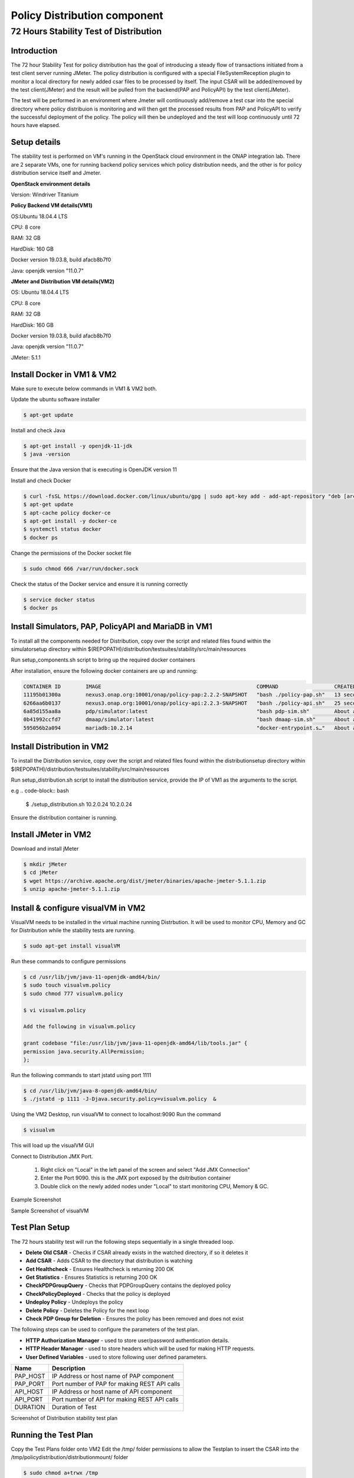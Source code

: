 .. This work is licensed under a
.. Creative Commons Attribution 4.0 International License.
.. http://creativecommons.org/licenses/by/4.0

.. _distribution-s3p-label:

Policy Distribution component
~~~~~~~~~~~~~~~~~~~~~~~~~~~~~

72 Hours Stability Test of Distribution
+++++++++++++++++++++++++++++++++++++++

Introduction
------------
The 72 hour Stability Test for policy distribution has the goal of introducing a steady flow of transactions initiated from a test client server running JMeter. The policy distribution is configured with a special FileSystemReception plugin to monitor a local directory for newly added csar files to be processed by itself. The input CSAR will be added/removed by the test client(JMeter) and the result will be pulled from the backend(PAP and PolicyAPI) by the test client(JMeter).


The test will be performed in an environment where Jmeter will continuously add/remove a test csar into the special directory where policy distribuion is monitoring and will then get the processed results from PAP and PolicyAPI to verify the successful deployment of the policy. The policy will then be undeployed and the test will loop continuously until 72 hours have elapsed.

Setup details
-------------

The stability test is performed on VM's running in the OpenStack cloud environment in the ONAP integration lab. There are 2 separate VMs, one for running backend policy services which policy distribution needs, and the other is for policy distribution service itself and Jmeter.

**OpenStack environment details**

Version: Windriver Titanium

**Policy Backend VM details(VM1)**

OS:Ubuntu 18.04.4 LTS

CPU: 8 core

RAM: 32 GB

HardDisk: 160 GB

Docker version 19.03.8, build afacb8b7f0

Java: openjdk version "11.0.7"

**JMeter and Distribution VM details(VM2)**

OS: Ubuntu 18.04.4 LTS

CPU: 8 core

RAM: 32 GB

HardDisk: 160 GB

Docker version 19.03.8, build afacb8b7f0

Java: openjdk version "11.0.7"

JMeter: 5.1.1

Install Docker in VM1 & VM2
---------------------------
Make sure to execute below commands in VM1 & VM2 both.

Update the ubuntu software installer

.. code-block:: bash

    $ apt-get update

Install and check Java

.. code-block:: bash

    $ apt-get install -y openjdk-11-jdk
    $ java -version

Ensure that the Java version that is executing is OpenJDK version 11

Install and check Docker

.. code-block:: bash

    $ curl -fsSL https://download.docker.com/linux/ubuntu/gpg | sudo apt-key add - add-apt-repository "deb [arch=amd64] https://download.docker.com/linux/ubuntu $(lsb_release -cs) stable"
    $ apt-get update
    $ apt-cache policy docker-ce
    $ apt-get install -y docker-ce
    $ systemctl status docker
    $ docker ps

Change the permissions of the Docker socket file

.. code-block:: bash

    $ sudo chmod 666 /var/run/docker.sock

Check the status of the Docker service and ensure it is running correctly

.. code-block:: bash

    $ service docker status
    $ docker ps

Install Simulators, PAP, PolicyAPI and MariaDB in VM1
-----------------------------------------------------

To install all the components needed for Distribution, copy over the script and related files found within the simulatorsetup directory within $(REPOPATH)/distribution/testsuites/stability/src/main/resources

Run setup_components.sh script to bring up the required docker containers

After installation, ensure the following docker containers are up and running:

.. code-block:: bash

    CONTAINER ID        IMAGE                                                  COMMAND                  CREATED              STATUS              PORTS                    NAMES
    11195b01300a        nexus3.onap.org:10001/onap/policy-pap:2.2.2-SNAPSHOT   "bash ./policy-pap.sh"   13 seconds ago       Up 9 seconds        0.0.0.0:7000->6969/tcp   policy-pap
    6266aa6b0137        nexus3.onap.org:10001/onap/policy-api:2.2.3-SNAPSHOT   "bash ./policy-api.sh"   25 seconds ago       Up 22 seconds       0.0.0.0:6969->6969/tcp   policy-api
    6a85d155aa8a        pdp/simulator:latest                                   "bash pdp-sim.sh"        About a minute ago   Up About a minute                            pdp-simulator
    0b41992ccfd7        dmaap/simulator:latest                                 "bash dmaap-sim.sh"      About a minute ago   Up About a minute   0.0.0.0:3904->3904/tcp   message-router
    595056b2a094        mariadb:10.2.14                                        "docker-entrypoint.s…"   About a minute ago   Up About a minute   0.0.0.0:3306->3306/tcp   mariadb

Install Distribution in VM2
---------------------------

To install the Distribution service, copy over the script and related files found within the distributionsetup directory within $(REPOPATH)/distribution/testsuites/stability/src/main/resources

Run setup_distribution.sh script to install the distribution service, provide the IP of VM1 as the arguments to the script.

e.g
.. code-block:: bash

    $ ./setup_distribution.sh 10.2.0.24 10.2.0.24

Ensure the distribution container is running.

Install JMeter in VM2
---------------------

Download and install jMeter

.. code-block:: bash

    $ mkdir jMeter
    $ cd jMeter
    $ wget https://archive.apache.org/dist/jmeter/binaries/apache-jmeter-5.1.1.zip
    $ unzip apache-jmeter-5.1.1.zip

Install & configure visualVM in VM2
-----------------------------------
VisualVM needs to be installed in the virtual machine running Distrbution. It will be used to monitor CPU, Memory and GC for Distribution while the stability tests are running.

.. code-block:: bash

    $ sudo apt-get install visualVM

Run these commands to configure permissions

.. code-block:: bash

    $ cd /usr/lib/jvm/java-11-openjdk-amd64/bin/
    $ sudo touch visualvm.policy
    $ sudo chmod 777 visualvm.policy

    $ vi visualvm.policy

    Add the following in visualvm.policy

    grant codebase "file:/usr/lib/jvm/java-11-openjdk-amd64/lib/tools.jar" {
    permission java.security.AllPermission;
    };

Run the following commands to start jstatd using port 1111

.. code-block:: bash

    $ cd /usr/lib/jvm/java-8-openjdk-amd64/bin/
    $ ./jstatd -p 1111 -J-Djava.security.policy=visualvm.policy  &

Using the VM2 Desktop, run visualVM to connect to localhost:9090
Run the command

.. code-block:: bash

    $ visualvm

This will load up the visualVM GUI

Connect to Distribution JMX Port.

    1. Right click on "Local" in the left panel of the screen and select "Add JMX Connection"
    2. Enter the Port 9090. this is the JMX port exposed by the dsitribution container
    3. Double click on the newly added nodes under "Local" to start monitoring CPU, Memory & GC.

Example Screenshot

Sample Screenshot of visualVM

.. image:: images/distribution-s3p-vvm-sample.png

Test Plan Setup
---------------

The 72 hours stability test will run the following steps sequentially in a single threaded loop.

- **Delete Old CSAR** - Checks if CSAR already exists in the watched directory, if so it deletes it
- **Add CSAR** - Adds CSAR to the directory that distribution is watching
- **Get Healthcheck** - Ensures Healthcheck is returning 200 OK
- **Get Statistics** - Ensures Statistics is returning 200 OK
- **CheckPDPGroupQuery** - Checks that PDPGroupQuery contains the deployed policy
- **CheckPolicyDeployed** - Checks that the policy is deployed
- **Undeploy Policy** - Undeploys the policy
- **Delete Policy** - Deletes the Policy for the next loop
- **Check PDP Group for Deletion** - Ensures the policy has been removed and does not exist

The following steps can be used to configure the parameters of the test plan.

- **HTTP Authorization Manager** - used to store user/password authentication details.
- **HTTP Header Manager** - used to store headers which will be used for making HTTP requests.
- **User Defined Variables** -  used to store following user defined parameters.

==========  ===============================================
 **Name**    **Description**
==========  ===============================================
 PAP_HOST     IP Address or host name of PAP component
 PAP_PORT     Port number of PAP for making REST API calls
 API_HOST     IP Address or host name of API component
 API_PORT     Port number of API for making REST API calls
 DURATION     Duration of Test
==========  ===============================================

Screenshot of Distribution stability test plan

.. image:: images/distribution-s3p-testplan.png

Running the Test Plan
---------------------

Copy the Test Plans folder onto VM2
Edit the /tmp/ folder permissions to allow the Testplan to insert the CSAR into the /tmp/policydistribution/distributionmount/ folder

.. code-block:: bash

    $ sudo chmod a+trwx /tmp

From the apache jMeter folder run the test, pointing it towards the stabiltiy.jmx file inside the testplans folder

.. code-block:: bash

    $ ./bin/jmeter -n -t /home/rossc/testplans/stability.jmx -Jduration=259200 -l testresults.jtl

Test Results
------------

**Summary**

Stability test plan was triggered for 72 hours.

**Test Statistics**

=======================  =================  ==================  ==================================
**Total # of requests**  **Success %**      **Error %**         **Average time taken per request**
=======================  =================  ==================  ==================================
194313                   100 %              0 %                 145 ms
=======================  =================  ==================  ==================================

**VisualVM Screenshot**

.. image:: images/distribution-vvm-monitor.png
.. image:: images/distribution-vvm-threads.png

**JMeter Screenshot**

.. image:: images/distribution-summary-report.png
.. image:: images/distribution-results-tree.png
